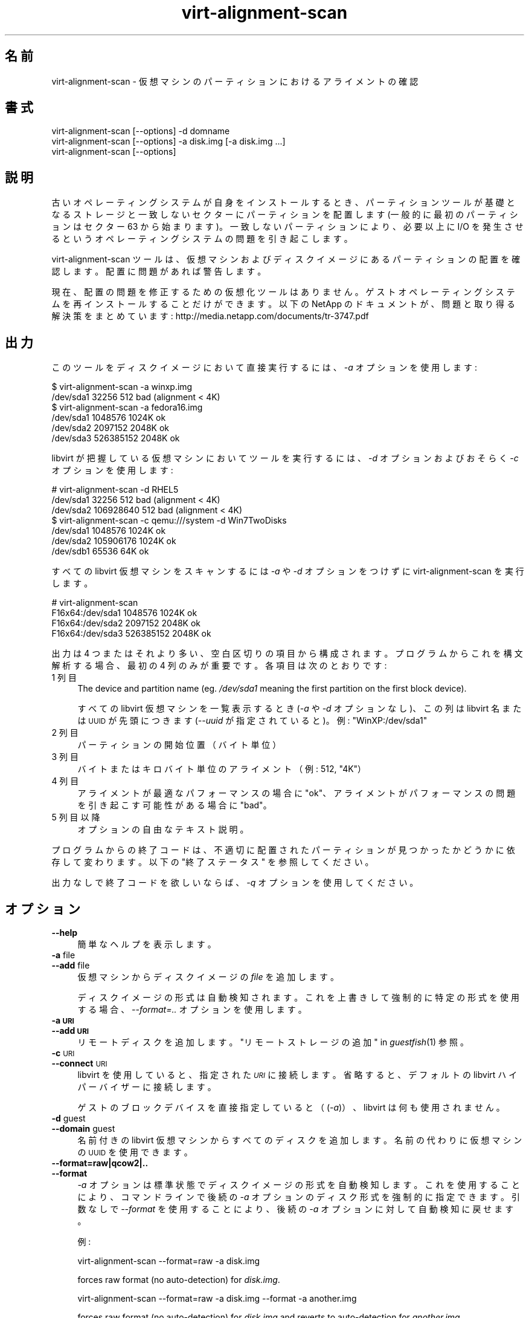 .\" Automatically generated by Podwrapper::Man 1.36.5 (Pod::Simple 3.35)
.\"
.\" Standard preamble:
.\" ========================================================================
.de Sp \" Vertical space (when we can't use .PP)
.if t .sp .5v
.if n .sp
..
.de Vb \" Begin verbatim text
.ft CW
.nf
.ne \\$1
..
.de Ve \" End verbatim text
.ft R
.fi
..
.\" Set up some character translations and predefined strings.  \*(-- will
.\" give an unbreakable dash, \*(PI will give pi, \*(L" will give a left
.\" double quote, and \*(R" will give a right double quote.  \*(C+ will
.\" give a nicer C++.  Capital omega is used to do unbreakable dashes and
.\" therefore won't be available.  \*(C` and \*(C' expand to `' in nroff,
.\" nothing in troff, for use with C<>.
.tr \(*W-
.ds C+ C\v'-.1v'\h'-1p'\s-2+\h'-1p'+\s0\v'.1v'\h'-1p'
.ie n \{\
.    ds -- \(*W-
.    ds PI pi
.    if (\n(.H=4u)&(1m=24u) .ds -- \(*W\h'-12u'\(*W\h'-12u'-\" diablo 10 pitch
.    if (\n(.H=4u)&(1m=20u) .ds -- \(*W\h'-12u'\(*W\h'-8u'-\"  diablo 12 pitch
.    ds L" ""
.    ds R" ""
.    ds C` ""
.    ds C' ""
'br\}
.el\{\
.    ds -- \|\(em\|
.    ds PI \(*p
.    ds L" ``
.    ds R" ''
.    ds C`
.    ds C'
'br\}
.\"
.\" Escape single quotes in literal strings from groff's Unicode transform.
.ie \n(.g .ds Aq \(aq
.el       .ds Aq '
.\"
.\" If the F register is >0, we'll generate index entries on stderr for
.\" titles (.TH), headers (.SH), subsections (.SS), items (.Ip), and index
.\" entries marked with X<> in POD.  Of course, you'll have to process the
.\" output yourself in some meaningful fashion.
.\"
.\" Avoid warning from groff about undefined register 'F'.
.de IX
..
.if !\nF .nr F 0
.if \nF>0 \{\
.    de IX
.    tm Index:\\$1\t\\n%\t"\\$2"
..
.    if !\nF==2 \{\
.        nr % 0
.        nr F 2
.    \}
.\}
.\" ========================================================================
.\"
.IX Title "virt-alignment-scan 1"
.TH virt-alignment-scan 1 "2017-06-22" "libguestfs-1.36.5" "Virtualization Support"
.\" For nroff, turn off justification.  Always turn off hyphenation; it makes
.\" way too many mistakes in technical documents.
.if n .ad l
.nh
.SH "名前"
.IX Header "名前"
virt-alignment-scan \- 仮想マシンのパーティションにおけるアライメントの確認
.SH "書式"
.IX Header "書式"
.Vb 1
\& virt\-alignment\-scan [\-\-options] \-d domname
\&
\& virt\-alignment\-scan [\-\-options] \-a disk.img [\-a disk.img ...]
\&
\& virt\-alignment\-scan [\-\-options]
.Ve
.SH "説明"
.IX Header "説明"
古いオペレーティングシステムが自身をインストールするとき、パーティションツールが基礎となるストレージと一致しないセクターにパーティションを配置します
(一般的に最初のパーティションはセクター \f(CW63\fR から始まります)。一致しないパーティションにより、必要以上に I/O
を発生させるというオペレーティングシステムの問題を引き起こします。
.PP
virt-alignment-scan ツールは、仮想マシンおよびディスクイメージにあるパーティションの配置を確認します。配置に問題があれば警告します。
.PP
現在、配置の問題を修正するための仮想化ツールはありません。ゲストオペレーティングシステムを再インストールすることだけができます。以下の NetApp
のドキュメントが、問題と取り得る解決策をまとめています:
http://media.netapp.com/documents/tr\-3747.pdf
.SH "出力"
.IX Header "出力"
このツールをディスクイメージにおいて直接実行するには、\fI\-a\fR オプションを使用します:
.PP
.Vb 2
\& $ virt\-alignment\-scan \-a winxp.img
\& /dev/sda1        32256          512    bad (alignment < 4K)
\&
\& $ virt\-alignment\-scan \-a fedora16.img
\& /dev/sda1      1048576         1024K   ok
\& /dev/sda2      2097152         2048K   ok
\& /dev/sda3    526385152         2048K   ok
.Ve
.PP
libvirt が把握している仮想マシンにおいてツールを実行するには、\fI\-d\fR オプションおよびおそらく \fI\-c\fR オプションを使用します:
.PP
.Vb 3
\& # virt\-alignment\-scan \-d RHEL5
\& /dev/sda1        32256          512    bad (alignment < 4K)
\& /dev/sda2    106928640          512    bad (alignment < 4K)
\&
\& $ virt\-alignment\-scan \-c qemu:///system \-d Win7TwoDisks
\& /dev/sda1      1048576         1024K   ok
\& /dev/sda2    105906176         1024K   ok
\& /dev/sdb1        65536           64K   ok
.Ve
.PP
すべての libvirt 仮想マシンをスキャンするには \fI\-a\fR や \fI\-d\fR オプションをつけずに virt-alignment-scan
を実行します。
.PP
.Vb 4
\& # virt\-alignment\-scan
\& F16x64:/dev/sda1      1048576         1024K   ok
\& F16x64:/dev/sda2      2097152         2048K   ok
\& F16x64:/dev/sda3    526385152         2048K   ok
.Ve
.PP
出力は 4 つまたはそれより多い、空白区切りの項目から構成されます。プログラムからこれを構文解析する場合、最初の 4
列のみが重要です。各項目は次のとおりです:
.IP "1 列目" 4
.IX Item "1 列目"
The device and partition name (eg. \fI/dev/sda1\fR meaning the first partition
on the first block device).
.Sp
すべての libvirt 仮想マシンを一覧表示するとき (\fI\-a\fR や \fI\-d\fR オプションなし)、この列は libvirt 名または \s-1UUID\s0
が先頭につきます (\fI\-\-uuid\fR が指定されていると)。例: \f(CW\*(C`WinXP:/dev/sda1\*(C'\fR
.IP "2 列目" 4
.IX Item "2 列目"
パーティションの開始位置（バイト単位）
.IP "3 列目" 4
.IX Item "3 列目"
バイトまたはキロバイト単位のアライメント（例: \f(CW512\fR, \f(CW\*(C`4K\*(C'\fR）
.IP "4 列目" 4
.IX Item "4 列目"
アライメントが最適なパフォーマンスの場合に \f(CW\*(C`ok\*(C'\fR、アライメントがパフォーマンスの問題を引き起こす可能性がある場合に \f(CW\*(C`bad\*(C'\fR。
.IP "5 列目以降" 4
.IX Item "5 列目以降"
オプションの自由なテキスト説明。
.PP
プログラムからの終了コードは、不適切に配置されたパーティションが見つかったかどうかに依存して変わります。以下の \*(L"終了ステータス\*(R"
を参照してください。
.PP
出力なしで終了コードを欲しいならば、\fI\-q\fR オプションを使用してください。
.SH "オプション"
.IX Header "オプション"
.IP "\fB\-\-help\fR" 4
.IX Item "--help"
簡単なヘルプを表示します。
.IP "\fB\-a\fR file" 4
.IX Item "-a file"
.PD 0
.IP "\fB\-\-add\fR file" 4
.IX Item "--add file"
.PD
仮想マシンからディスクイメージの \fIfile\fR を追加します。
.Sp
ディスクイメージの形式は自動検知されます。 これを上書きして強制的に特定の形式を使用する場合、 \fI\-\-format=..\fR オプションを使用します。
.IP "\fB\-a \s-1URI\s0\fR" 4
.IX Item "-a URI"
.PD 0
.IP "\fB\-\-add \s-1URI\s0\fR" 4
.IX Item "--add URI"
.PD
リモートディスクを追加します。 \*(L"リモートストレージの追加\*(R" in \fIguestfish\fR\|(1) 参照。
.IP "\fB\-c\fR \s-1URI\s0" 4
.IX Item "-c URI"
.PD 0
.IP "\fB\-\-connect\fR \s-1URI\s0" 4
.IX Item "--connect URI"
.PD
libvirt を使用していると、指定された \fI\s-1URI\s0\fR に接続します。  省略すると、デフォルトの libvirt ハイパーバイザーに接続します。
.Sp
ゲストのブロックデバイスを直接指定していると（(\fI\-a\fR)）、libvirt は何も使用されません。
.IP "\fB\-d\fR guest" 4
.IX Item "-d guest"
.PD 0
.IP "\fB\-\-domain\fR guest" 4
.IX Item "--domain guest"
.PD
名前付きの libvirt 仮想マシンからすべてのディスクを追加します。  名前の代わりに仮想マシンの \s-1UUID\s0 を使用できます。
.IP "\fB\-\-format=raw|qcow2|..\fR" 4
.IX Item "--format=raw|qcow2|.."
.PD 0
.IP "\fB\-\-format\fR" 4
.IX Item "--format"
.PD
\&\fI\-a\fR オプションは標準状態でディスクイメージの形式を自動検知します。 これを使用することにより、コマンドラインで後続の \fI\-a\fR
オプションのディスク形式を強制的に指定できます。 引数なしで \fI\-\-format\fR を使用することにより、 後続の \fI\-a\fR
オプションに対して自動検知に戻せます。
.Sp
例:
.Sp
.Vb 1
\& virt\-alignment\-scan \-\-format=raw \-a disk.img
.Ve
.Sp
forces raw format (no auto-detection) for \fIdisk.img\fR.
.Sp
.Vb 1
\& virt\-alignment\-scan \-\-format=raw \-a disk.img \-\-format \-a another.img
.Ve
.Sp
forces raw format (no auto-detection) for \fIdisk.img\fR and reverts to
auto-detection for \fIanother.img\fR.
.Sp
仮想マシンのディスクイメージが信頼できない raw 形式である場合、 ディスク形式を指定するためにこのオプションを使用すべきです。
これにより、悪意のある仮想マシンにより起こり得る セキュリティ問題を回避できます (\s-1CVE\-2010\-3851\s0)。
.IP "\fB\-P\fR nr_threads" 4
.IX Item "-P nr_threads"
Since libguestfs 1.22, virt-alignment-scan is multithreaded and examines
guests in parallel.  By default the number of threads to use is chosen based
on the amount of free memory available at the time that virt-alignment-scan
is started.  You can force virt-alignment-scan to use at most \f(CW\*(C`nr_threads\*(C'\fR
by using the \fI\-P\fR option.
.Sp
Note that \fI\-P 0\fR means to autodetect, and \fI\-P 1\fR means to use a single
thread.
.IP "\fB\-q\fR" 4
.IX Item "-q"
.PD 0
.IP "\fB\-\-quiet\fR" 4
.IX Item "--quiet"
.PD
何も出力しません。  終了コードを設定するのみです（以下の \*(L"終了ステータス\*(R" 参照）。
.IP "\fB\-\-uuid\fR" 4
.IX Item "--uuid"
名前の代わりに \s-1UUID\s0 を表示します。仮想マシンがマイグレーションまたは名前変更されたとき、または偶然 2
つの仮想マシンが同じ名前を持つとき、仮想マシンに使用させるために有用です。
.Sp
すべての libvirt 仮想マシンを一覧表示するとき (\fI\-a\fR や \fI\-d\fR オプションが指定されていないとき)、
このオプションのみが適用されます。
.IP "\fB\-v\fR" 4
.IX Item "-v"
.PD 0
.IP "\fB\-\-verbose\fR" 4
.IX Item "--verbose"
.PD
デバッグ用の冗長なメッセージを有効にします。
.IP "\fB\-V\fR" 4
.IX Item "-V"
.PD 0
.IP "\fB\-\-version\fR" 4
.IX Item "--version"
.PD
バージョン番号を表示して、終了します。
.IP "\fB\-x\fR" 4
.IX Item "-x"
libguestfs \s-1API\s0 呼び出しのトレースを有効にします。
.SH "推奨されるアライメント"
.IX Header "推奨されるアライメント"
Windows 2008 および ca.2010 以前のLinux よりも古いオペレーティングシステムは、512 バイトのセクター容量でセクター 63
に、第 1 パーティションの第1セクターを配置しなければいけません。これは古くからの障害によるものです。ドライブは \s-1BIOS\s0
にシリンダー/ヘッド/セクター (\s-1CHS\s0) の配置を通知する必要があります。配置は最近のドライブにおいては意味がありませんが、必ずトラックあたり 63
セクターを持つことをときどき通知します。そのため、オペレーティングシステムはセクター 63 にある、第 2 \*(L"トラック\*(R" の先頭にある第 1
パーティションに置かれます。
.PP
ゲスト \s-1OS\s0 が仮想化されているとき、ホストオペレーティングシステムおよびハイパーバイザーは以下のどれかにアライメントされていることが好ましいでしょう。
.IP "\(bu" 4
512 バイト
.Sp
ホスト \s-1OS\s0 がハードディスクのパーティションに直接ローカルストレージを使用して、ハードディスクが 512 バイトの物理セクターを持っている場合。
.IP "\(bu" 4
4 K バイト
.Sp
4K バイトの物理セクターを持つ新規ハードディスクにおけるローカルストレージ向け。 4K
バイトのブロック容量を持つファイルシステムにおけるファイル形式のストレージ向け。もしくは、何種類かのネットワークストレージ（NAS）向け。
.IP "\(bu" 4
64 K バイト
.Sp
ハイエンドの \s-1NAS\s0 向け。いくつかの NetApp ハードウェアに最適なブロックサイズです。
.IP "\(bu" 4
1 M バイト
.Sp
以下の \*(L"1 \s-1MB\s0 パーティションアライメント\*(R" 参照。
.PP
基礎となるストレージに正しくアライメントされていないパーティションは余計な I/O を引き起こします。たとえば:
.PP
.Vb 8
\&                       sect#63
\&                       ┌──────────────────────────┬ ─ ─ ─ ─
\&                       │         guest            │
\&                       │    filesystem block      │
\&  ─ ┬──────────────────┴──────┬───────────────────┴─────┬ ─ ─
\&    │  host block             │  host block             │
\&    │                         │                         │
\&  ─ ┴─────────────────────────┴─────────────────────────┴ ─ ─
.Ve
.PP
この例では、4K ブロックが読み込まれるたびに、ホストにある 2 つのブロックにアクセスする必要があります（そのため I/O が 2
倍になります）。仮想マシンの 4K ブロックが書き込まれるとき、まず 2 つのホストブロックを読み込む必要があり、古いデータと新しいデータが結合され、2
つのブロックが書き込まれます（4 倍の I/O）。
.SS "Linux ホストブロック"
.IX Subsection "Linux ホストブロック"
新しいバージョンの Linux カーネルは、物理ブロック容量、論理ブロック容量および最小かつ推奨の I/O サイズを明らかにします。
.PP
一般的な 512 バイトセクターのハードディスク向け:
.PP
.Vb 10
\& $ cat /sys/block/sda/queue/hw_sector_size
\& 512
\& $ cat /sys/block/sda/queue/physical_block_size
\& 512
\& $ cat /sys/block/sda/queue/logical_block_size
\& 512
\& $ cat /sys/block/sda/queue/minimum_io_size
\& 512
\& $ cat /sys/block/sda/queue/optimal_io_size
\& 0
.Ve
.PP
新しい 4K バイトセクターのハードディスク向け:
.PP
.Vb 10
\& $ cat /sys/block/sda/queue/hw_sector_size
\& 4096
\& $ cat /sys/block/sda/queue/physical_block_size
\& 4096
\& $ cat /sys/block/sda/queue/logical_block_size
\& 4096
\& $ cat /sys/block/sda/queue/minimum_io_size
\& 4096
\& $ cat /sys/block/sda/queue/optimal_io_size
\& 0
.Ve
.PP
NetApp \s-1LUN\s0 向け:
.PP
.Vb 8
\& $ cat /sys/block/sdc/queue/logical_block_size
\& 512
\& $ cat /sys/block/sdc/queue/physical_block_size
\& 512
\& $ cat /sys/block/sdc/queue/minimum_io_size
\& 4096
\& $ cat /sys/block/sdc/queue/optimal_io_size
\& 65536
.Ve
.PP
NetApp は、最小の 4K I/O サイズより好ましい 512 バイトアクセスが可能です（しかし、非常に効率が悪いです）、しかし最適な I/O
サイズは 64K です。
.PP
これらの数字の意味に関する詳細は
http://docs.redhat.com/docs/en\-US/Red_Hat_Enterprise_Linux/6/html/Storage_Administration_Guide/newstorage\-iolimits.html
を参照してください。
.PP
[4K ドライブデータを提供してくれた Matt Booth に感謝します。NetApp のデータと追加情報を提供してくれた Mike Snitzer
に感謝します。]
.SS "1 \s-1MB\s0 パーティションアライメント"
.IX Subsection "1 MB パーティションアライメント"
Microsoft は Windows Server 2008 以降、すべてのパーティションに対してデフォルトのアライメントとして 1 \s-1MB\s0
を選択しました。 Linux はこれに従ってきました。
.PP
仮想マシンにおいて 512 バイトのセクターと仮定すると、セクター 2048
に開始されている最初のパーティションを参照してください。また、（もしあれば）後続のパーティションは 2048 セクターの倍数から始まります。
.PP
1 \s-1MB\s0 アライメントはすべての現行アライメント要求 (4K, 64K)
と互換性があります。また、物理ブロック容量における将来的な拡張の余地を残します。
.SS "アライメントの設定法"
.IX Subsection "アライメントの設定法"
\&\fIvirt\-resize\fR\|(1) can change the alignment of the partitions of some
guests.  Currently it can fully align all the partitions of all Windows
guests, and it will fix the bootloader where necessary.  For Linux guests,
it can align the second and subsequent partitions, so the majority of \s-1OS\s0
accesses except at boot will be aligned.
.PP
Another way to correct partition alignment problems is to reinstall your
guest operating systems.  If you install operating systems from templates,
ensure these have correct partition alignment too.
.PP
古いバージョンの Windows は、次の NetApp ドキュメントに有用な情報があります:
http://media.netapp.com/documents/tr\-3747.pdf
.PP
For Red Hat Enterprise Linux ≤ 5, use a Kickstart script that contains
an explicit \f(CW%pre\fR section that creates aligned partitions using
\&\fIparted\fR\|(8).  Do not use the Kickstart \f(CW\*(C`part\*(C'\fR command.  The NetApp
document above contains an example.
.SH "終了ステータス"
.IX Header "終了ステータス"
このプログラムは以下を返します:
.IP "\(bu" 4
0
.Sp
正常終了、すべてのパーティションが最高のパフォーマンスのために ≥ 64K に配置されています
.IP "\(bu" 4
1
.Sp
ディスクイメージまたは仮想マシンのスキャン中にエラーが発生しました
.IP "\(bu" 4
2
.Sp
正常終了、いくつかのパーティションがハイエンドのネットワークストレージにおいてパフォーマンスの悪い < 64K のアライメントを持ちます
.IP "\(bu" 4
3
.Sp
正常終了、いくつかのパーティションが多くのハイパーバイザーにおいてパフォーマンスの悪い < 4K のアライメントを持ちます
.SH "関連項目"
.IX Header "関連項目"
\&\fIguestfs\fR\|(3), \fIguestfish\fR\|(1), \fIvirt\-filesystems\fR\|(1), \fIvirt\-rescue\fR\|(1),
\&\fIvirt\-resize\fR\|(1), http://libguestfs.org/.
.SH "著者"
.IX Header "著者"
Richard W.M. Jones http://people.redhat.com/~rjones/
.SH "COPYRIGHT"
.IX Header "COPYRIGHT"
Copyright (C) 2011 Red Hat Inc.
.SH "LICENSE"
.IX Header "LICENSE"
.SH "BUGS"
.IX Header "BUGS"
To get a list of bugs against libguestfs, use this link:
https://bugzilla.redhat.com/buglist.cgi?component=libguestfs&product=Virtualization+Tools
.PP
To report a new bug against libguestfs, use this link:
https://bugzilla.redhat.com/enter_bug.cgi?component=libguestfs&product=Virtualization+Tools
.PP
When reporting a bug, please supply:
.IP "\(bu" 4
The version of libguestfs.
.IP "\(bu" 4
Where you got libguestfs (eg. which Linux distro, compiled from source, etc)
.IP "\(bu" 4
Describe the bug accurately and give a way to reproduce it.
.IP "\(bu" 4
Run \fIlibguestfs\-test\-tool\fR\|(1) and paste the \fBcomplete, unedited\fR
output into the bug report.
